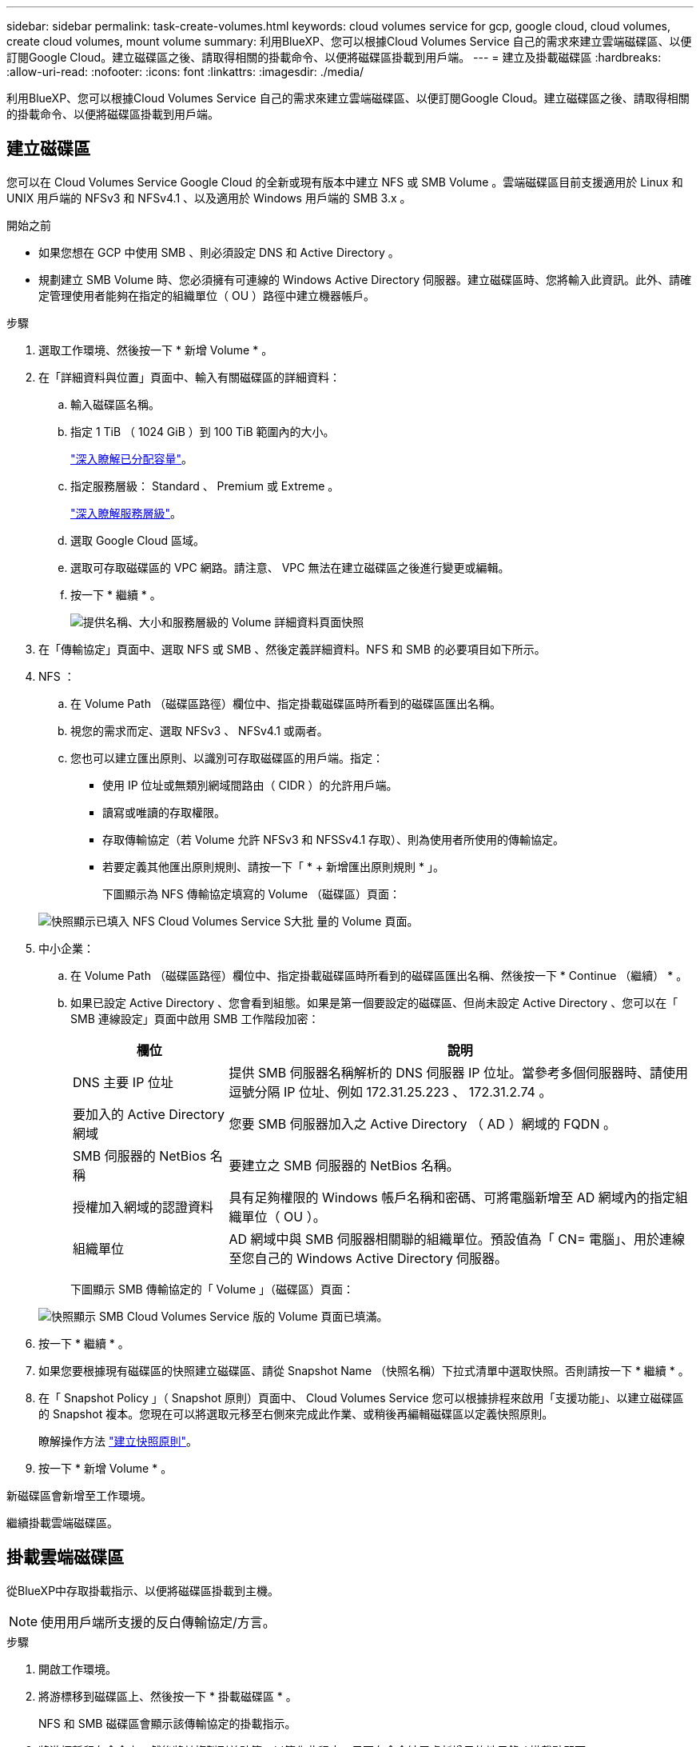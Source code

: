 ---
sidebar: sidebar 
permalink: task-create-volumes.html 
keywords: cloud volumes service for gcp, google cloud, cloud volumes, create cloud volumes, mount volume 
summary: 利用BlueXP、您可以根據Cloud Volumes Service 自己的需求來建立雲端磁碟區、以便訂閱Google Cloud。建立磁碟區之後、請取得相關的掛載命令、以便將磁碟區掛載到用戶端。 
---
= 建立及掛載磁碟區
:hardbreaks:
:allow-uri-read: 
:nofooter: 
:icons: font
:linkattrs: 
:imagesdir: ./media/


[role="lead"]
利用BlueXP、您可以根據Cloud Volumes Service 自己的需求來建立雲端磁碟區、以便訂閱Google Cloud。建立磁碟區之後、請取得相關的掛載命令、以便將磁碟區掛載到用戶端。



== 建立磁碟區

您可以在 Cloud Volumes Service Google Cloud 的全新或現有版本中建立 NFS 或 SMB Volume 。雲端磁碟區目前支援適用於 Linux 和 UNIX 用戶端的 NFSv3 和 NFSv4.1 、以及適用於 Windows 用戶端的 SMB 3.x 。

.開始之前
* 如果您想在 GCP 中使用 SMB 、則必須設定 DNS 和 Active Directory 。
* 規劃建立 SMB Volume 時、您必須擁有可連線的 Windows Active Directory 伺服器。建立磁碟區時、您將輸入此資訊。此外、請確定管理使用者能夠在指定的組織單位（ OU ）路徑中建立機器帳戶。


.步驟
. 選取工作環境、然後按一下 * 新增 Volume * 。
. 在「詳細資料與位置」頁面中、輸入有關磁碟區的詳細資料：
+
.. 輸入磁碟區名稱。
.. 指定 1 TiB （ 1024 GiB ）到 100 TiB 範圍內的大小。
+
link:https://cloud.google.com/solutions/partners/netapp-cloud-volumes/selecting-the-appropriate-service-level-and-allocated-capacity-for-netapp-cloud-volumes-service#allocated_capacity["深入瞭解已分配容量"^]。

.. 指定服務層級： Standard 、 Premium 或 Extreme 。
+
link:https://cloud.google.com/solutions/partners/netapp-cloud-volumes/selecting-the-appropriate-service-level-and-allocated-capacity-for-netapp-cloud-volumes-service#service_levels["深入瞭解服務層級"^]。

.. 選取 Google Cloud 區域。
.. 選取可存取磁碟區的 VPC 網路。請注意、 VPC 無法在建立磁碟區之後進行變更或編輯。
.. 按一下 * 繼續 * 。
+
image:screenshot_cvs_gcp_vol_details_page.png["提供名稱、大小和服務層級的 Volume 詳細資料頁面快照"]



. 在「傳輸協定」頁面中、選取 NFS 或 SMB 、然後定義詳細資料。NFS 和 SMB 的必要項目如下所示。
. NFS ：
+
.. 在 Volume Path （磁碟區路徑）欄位中、指定掛載磁碟區時所看到的磁碟區匯出名稱。
.. 視您的需求而定、選取 NFSv3 、 NFSv4.1 或兩者。
.. 您也可以建立匯出原則、以識別可存取磁碟區的用戶端。指定：
+
*** 使用 IP 位址或無類別網域間路由（ CIDR ）的允許用戶端。
*** 讀寫或唯讀的存取權限。
*** 存取傳輸協定（若 Volume 允許 NFSv3 和 NFSSv4.1 存取）、則為使用者所使用的傳輸協定。
*** 若要定義其他匯出原則規則、請按一下「 * + 新增匯出原則規則 * 」。
+
下圖顯示為 NFS 傳輸協定填寫的 Volume （磁碟區）頁面：

+
image:screenshot_cvs_gcp_nfs_details.png["快照顯示已填入 NFS Cloud Volumes Service S大批 量的 Volume 頁面。"]





. 中小企業：
+
.. 在 Volume Path （磁碟區路徑）欄位中、指定掛載磁碟區時所看到的磁碟區匯出名稱、然後按一下 * Continue （繼續） * 。
.. 如果已設定 Active Directory 、您會看到組態。如果是第一個要設定的磁碟區、但尚未設定 Active Directory 、您可以在「 SMB 連線設定」頁面中啟用 SMB 工作階段加密：
+
[cols="25,75"]
|===
| 欄位 | 說明 


| DNS 主要 IP 位址 | 提供 SMB 伺服器名稱解析的 DNS 伺服器 IP 位址。當參考多個伺服器時、請使用逗號分隔 IP 位址、例如 172.31.25.223 、 172.31.2.74 。 


| 要加入的 Active Directory 網域 | 您要 SMB 伺服器加入之 Active Directory （ AD ）網域的 FQDN 。 


| SMB 伺服器的 NetBios 名稱 | 要建立之 SMB 伺服器的 NetBios 名稱。 


| 授權加入網域的認證資料 | 具有足夠權限的 Windows 帳戶名稱和密碼、可將電腦新增至 AD 網域內的指定組織單位（ OU ）。 


| 組織單位 | AD 網域中與 SMB 伺服器相關聯的組織單位。預設值為「 CN= 電腦」、用於連線至您自己的 Windows Active Directory 伺服器。 
|===
+
下圖顯示 SMB 傳輸協定的「 Volume 」（磁碟區）頁面：

+
image:screenshot_cvs_smb_details.png["快照顯示 SMB Cloud Volumes Service 版的 Volume 頁面已填滿。"]



. 按一下 * 繼續 * 。
. 如果您要根據現有磁碟區的快照建立磁碟區、請從 Snapshot Name （快照名稱）下拉式清單中選取快照。否則請按一下 * 繼續 * 。
. 在「 Snapshot Policy 」（ Snapshot 原則）頁面中、 Cloud Volumes Service 您可以根據排程來啟用「支援功能」、以建立磁碟區的 Snapshot 複本。您現在可以將選取元移至右側來完成此作業、或稍後再編輯磁碟區以定義快照原則。
+
瞭解操作方法 link:task-manage-snapshots.html["建立快照原則"]。

. 按一下 * 新增 Volume * 。


新磁碟區會新增至工作環境。

繼續掛載雲端磁碟區。



== 掛載雲端磁碟區

從BlueXP中存取掛載指示、以便將磁碟區掛載到主機。


NOTE: 使用用戶端所支援的反白傳輸協定/方言。

.步驟
. 開啟工作環境。
. 將游標移到磁碟區上、然後按一下 * 掛載磁碟區 * 。
+
NFS 和 SMB 磁碟區會顯示該傳輸協定的掛載指示。

. 將游標暫留在命令上、然後將其複製到剪貼簿、以簡化此程序。只要在命令結尾處新增目的地目錄 / 掛載點即可。
+
* NFS 範例： *

+
image:screenshot_cvs_aws_nfs_mount.png["NFS 磁碟區的掛載指示"]

+
「 rsize 」和「 wsize 」選項所定義的最大 I/O 大小為 1048576 、不過對於大多數使用案例、建議使用 65536 。

+
請注意、 Linux 用戶端預設為 NFSv4.1 、除非使用「 VERRS=<NFS_VERON>> 」選項指定版本。

+
* 中小企業範例： *

+
image:screenshot_cvs_aws_smb_mount.png["SMB 磁碟區的掛載指示"]

. 依照執行個體的掛載指示來對應網路磁碟機。
+
完成掛載指示中的步驟之後、您已成功將雲端磁碟區掛載至 GCP 執行個體。


